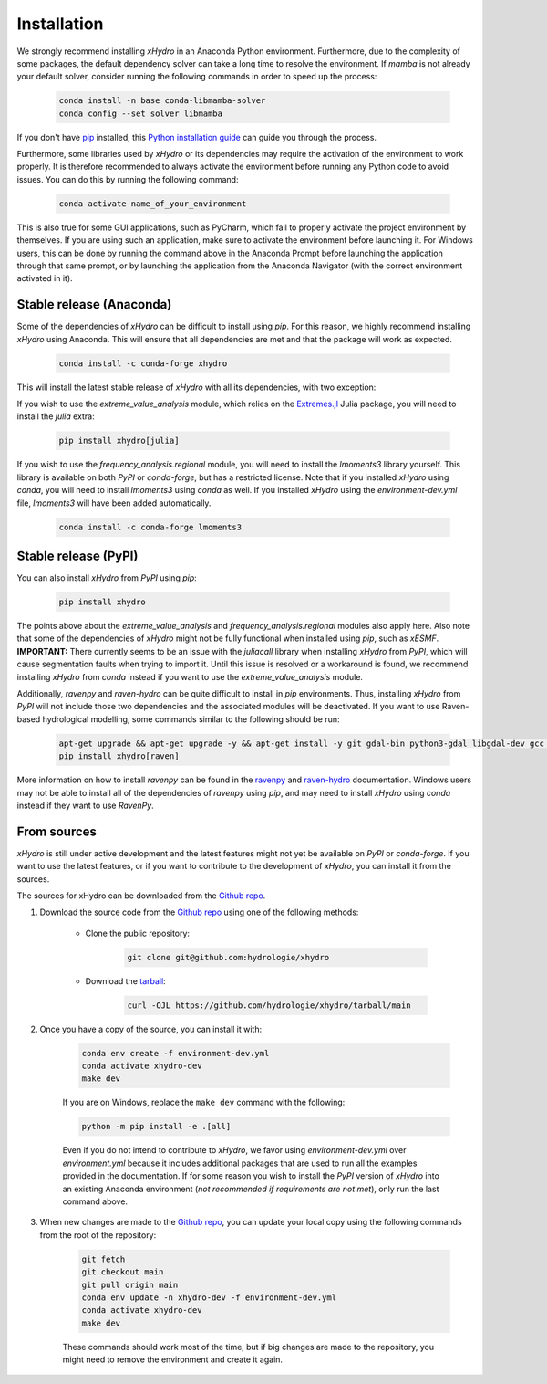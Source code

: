 ============
Installation
============

We strongly recommend installing `xHydro` in an Anaconda Python environment. Furthermore, due to the complexity of some packages, the default dependency solver can take a long time to resolve the environment. If `mamba` is not already your default solver, consider running the following commands in order to speed up the process:

    .. code-block:: console

        conda install -n base conda-libmamba-solver
        conda config --set solver libmamba

If you don't have `pip`_ installed, this `Python installation guide`_ can guide you through the process.

.. _pip: https://pip.pypa.io
.. _Python installation guide: http://docs.python-guide.org/en/latest/starting/installation/

Furthermore, some libraries used by `xHydro` or its dependencies may require the activation of the environment to work properly. It is therefore recommended to always activate the environment before running any Python code to avoid issues. You can do this by running the following command:

    .. code-block:: console

        conda activate name_of_your_environment

This is also true for some GUI applications, such as PyCharm, which fail to properly activate the project environment by themselves. If you are using such an application, make sure to activate the environment before launching it.
For Windows users, this can be done by running the command above in the Anaconda Prompt before launching the application through that same prompt, or by launching the application from the Anaconda Navigator (with the correct environment activated in it).


Stable release (Anaconda)
-------------------------
Some of the dependencies of `xHydro` can be difficult to install using `pip`. For this reason, we highly recommend installing `xHydro` using Anaconda. This will ensure that all dependencies are met and that the package will work as expected.

    .. code-block:: console

        conda install -c conda-forge xhydro

This will install the latest stable release of `xHydro` with all its dependencies, with two exception:

If you wish to use the `extreme_value_analysis` module, which relies on the `Extremes.jl`_ Julia package, you will need to install the `julia` extra:

    .. code-block:: console

        pip install xhydro[julia]

.. _Extremes.jl: https://github.com/jojal5/Extremes.jl

If you wish to use the `frequency_analysis.regional` module, you will need to install the `lmoments3` library yourself. This library is available on both `PyPI` or `conda-forge`, but has a restricted license. Note that if you installed `xHydro` using `conda`, you will need to install `lmoments3` using `conda` as well. If you installed `xHydro` using the `environment-dev.yml` file, `lmoments3` will have been added automatically.

    .. code-block:: console

        conda install -c conda-forge lmoments3

Stable release (PyPI)
---------------------
You can also install `xHydro` from `PyPI` using `pip`:

    .. code-block:: console

       pip install xhydro

The points above about the `extreme_value_analysis` and `frequency_analysis.regional` modules also apply here. Also note that some of the dependencies of `xHydro` might not be fully functional when installed using `pip`, such as `xESMF`.
**IMPORTANT:** There currently seems to be an issue with the `juliacall` library when installing `xHydro` from `PyPI`, which will cause segmentation faults when trying to import it. Until this issue is resolved or a workaround is found, we recommend installing `xHydro` from `conda` instead if you want to use the `extreme_value_analysis` module.

Additionally, `ravenpy` and `raven-hydro` can be quite difficult to install in `pip` environments. Thus, installing `xHydro` from `PyPI` will not include those two dependencies and the associated modules will be deactivated. If you want to use Raven-based hydrological modelling, some commands similar to the following should be run:

    .. code-block:: console

       apt-get upgrade && apt-get upgrade -y && apt-get install -y git gdal-bin python3-gdal libgdal-dev gcc libnetcdf-dev
       pip install xhydro[raven]

More information on how to install `ravenpy` can be found in the `ravenpy`_ and `raven-hydro`_ documentation. Windows users may not be able to install all of the dependencies of `ravenpy` using `pip`, and may need to install `xHydro` using `conda` instead if they want to use `RavenPy`.

.. _ravenpy: https://ravenpy.readthedocs.io/en/latest/installation.html#python-installation-pip
.. _raven-hydro: https://github.com/Ouranosinc/raven-hydro?tab=readme-ov-file#installation

From sources
------------
`xHydro` is still under active development and the latest features might not yet be available on `PyPI` or `conda-forge`. If you want to use the latest features, or if you want to contribute to the development of `xHydro`, you can install it from the sources.

The sources for xHydro can be downloaded from the `Github repo`_.

#. Download the source code from the `Github repo`_ using one of the following methods:

    * Clone the public repository:

        .. code-block:: console

            git clone git@github.com:hydrologie/xhydro

    * Download the `tarball <https://github.com/hydrologie/xhydro/tarball/main>`_:

        .. code-block:: console

            curl -OJL https://github.com/hydrologie/xhydro/tarball/main

#. Once you have a copy of the source, you can install it with:

    .. code-block:: console

         conda env create -f environment-dev.yml
         conda activate xhydro-dev
         make dev

    If you are on Windows, replace the ``make dev`` command with the following:

    .. code-block:: console

        python -m pip install -e .[all]

    Even if you do not intend to contribute to `xHydro`, we favor using `environment-dev.yml` over `environment.yml` because it includes additional packages that are used to run all the examples provided in the documentation. If for some reason you wish to install the `PyPI` version of `xHydro` into an existing Anaconda environment (*not recommended if requirements are not met*), only run the last command above.

#. When new changes are made to the `Github repo`_, you can update your local copy using the following commands from the root of the repository:

    .. code-block:: console

         git fetch
         git checkout main
         git pull origin main
         conda env update -n xhydro-dev -f environment-dev.yml
         conda activate xhydro-dev
         make dev

    These commands should work most of the time, but if big changes are made to the repository, you might need to remove the environment and create it again.

.. _Github repo: https://github.com/hydrologie/xhydro
